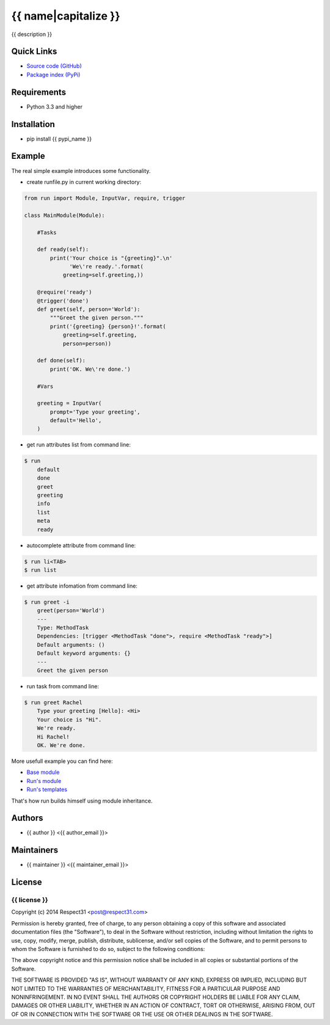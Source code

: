 .. {{ caution }}

{{ name|capitalize }}
=====================
{{ description }}

.. image:: https://secure.travis-ci.org/{{ github_user }}/{{ name }}.png?branch=master 
     :target: https://travis-ci.org/{{ github_user }}/{{ name }} 
     :alt: build
.. image:: https://coveralls.io/repos/{{ github_user }}/{{ name }}/badge.png?branch=master 
     :target: https://coveralls.io/r/{{ github_user }}/{{ name }}  
     :alt: coverage
.. image:: http://b.repl.ca/v1/docs-uploaded-brightgreen.png
     :target: http://{{ name }}.readthedocs.org
     :alt: documentation
     
Quick Links
-----------
- `Source code (GitHub) <https://github.com/{{ github_user }}/{{ name }}>`_
- `Package index (PyPi) <https://pypi.python.org/pypi?:action=display&name={{ pypi_name }}>`_

Requirements
------------
- Python 3.3 and higher

Installation
------------
- pip install {{ pypi_name }}

Example
-------

The real simple example introduces some functionality. 

- create runfile.py in current working directory:

.. code-block:: python

	from run import Module, InputVar, require, trigger
	
	class MainModule(Module):
	    
	    #Tasks
	    
	    def ready(self):
	        print('Your choice is "{greeting}".\n'
	              'We\'re ready.'.format(
	            greeting=self.greeting,))    
	    
	    @require('ready')
	    @trigger('done')
	    def greet(self, person='World'):
	    	"""Greet the given person."""
	        print('{greeting} {person}!'.format(
	            greeting=self.greeting, 
	            person=person))
	        
	    def done(self):
	        print('OK. We\'re done.')
	        
	    #Vars
	    
	    greeting = InputVar(
	        prompt='Type your greeting',
	        default='Hello',
	    )
	    
- get run attributes list from command line:

.. code-block:: bash

    $ run
	default
	done
	greet
	greeting
	info
	list
	meta
	ready

- autocomplete attribute from command line:

.. code-block:: bash

    $ run li<TAB>
    $ run list
    
- get attribute infomation from command line:

.. code-block:: bash

    $ run greet -i
	greet(person='World')
	---
	Type: MethodTask
	Dependencies: [trigger <MethodTask "done">, require <MethodTask "ready">]
	Default arguments: ()
	Default keyword arguments: {}
	---
	Greet the given person


- run task from command line:

.. code-block:: bash

    $ run greet Rachel
	Type your greeting [Hello]: <Hi>
	Your choice is "Hi".
	We're ready.
	Hi Rachel!
	OK. We're done.
	
More usefull example you can find here:

- `Base module <https://github.com/respect31/packgram/blob/master/packgram/manage/python.py>`_
- `Run's module <https://github.com/respect31/run/blob/master/runfile.py>`_
- `Run's templates <https://github.com/respect31/run/tree/master/_sources>`_

That's how run builds himself using module inheritance.
        
Authors
-------
- {{ author }} <{{ author_email }}>

Maintainers
-----------
- {{ maintainer }} <{{ maintainer_email }}>

License
-------
{{ license }}
`````````````
Copyright (c) 2014 Respect31 <post@respect31.com>

Permission is hereby granted, free of charge, to any person obtaining a copy
of this software and associated documentation files (the "Software"), to deal
in the Software without restriction, including without limitation the rights
to use, copy, modify, merge, publish, distribute, sublicense, and/or sell
copies of the Software, and to permit persons to whom the Software is
furnished to do so, subject to the following conditions:

The above copyright notice and this permission notice shall be included in
all copies or substantial portions of the Software.

THE SOFTWARE IS PROVIDED "AS IS", WITHOUT WARRANTY OF ANY KIND, EXPRESS OR
IMPLIED, INCLUDING BUT NOT LIMITED TO THE WARRANTIES OF MERCHANTABILITY,
FITNESS FOR A PARTICULAR PURPOSE AND NONINFRINGEMENT. IN NO EVENT SHALL THE
AUTHORS OR COPYRIGHT HOLDERS BE LIABLE FOR ANY CLAIM, DAMAGES OR OTHER
LIABILITY, WHETHER IN AN ACTION OF CONTRACT, TORT OR OTHERWISE, ARISING FROM,
OUT OF OR IN CONNECTION WITH THE SOFTWARE OR THE USE OR OTHER DEALINGS IN
THE SOFTWARE.